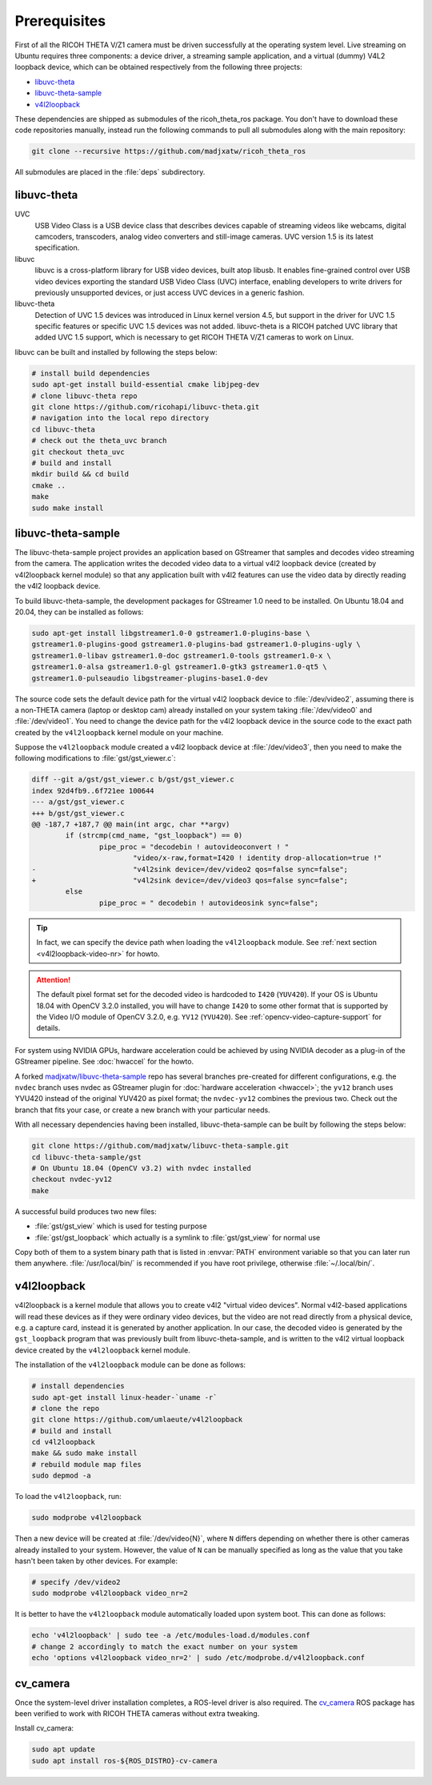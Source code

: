 Prerequisites
=============

First of all the RICOH THETA V/Z1 camera must be driven successfully at the
operating system level. Live streaming on Ubuntu requires three components: a
device driver, a streaming sample application, and a virtual (dummy) V4L2
loopback device, which can be obtained respectively from the following three
projects:

- libuvc-theta_
- libuvc-theta-sample_
- v4l2loopback_

These dependencies are shipped as submodules of the ricoh_theta_ros package.
You don't have to download these code repositories manually, instead run the
following commands to pull all submodules along with the main repository:

.. code-block:: sh
   :name: git-clone-ricoh-theta-ros

   git clone --recursive https://github.com/madjxatw/ricoh_theta_ros

All submodules are placed in the :file:`deps` subdirectory.

libuvc-theta
------------

UVC
   USB Video Class is a USB device class that describes devices capable of
   streaming videos like webcams, digital camcoders, transcoders, analog video
   converters and still-image cameras. UVC version 1.5 is its latest
   specification.

libuvc
   libuvc is a cross-platform library for USB video devices, built atop libusb.
   It enables fine-grained control over USB video devices exporting the standard
   USB Video Class (UVC) interface, enabling developers to write drivers for
   previously unsupported devices, or just access UVC devices in a generic
   fashion.

libuvc-theta
   Detection of UVC 1.5 devices was introduced in Linux kernel version 4.5, but
   support in the driver for UVC 1.5 specific features or specific UVC 1.5
   devices was not added. libuvc-theta is a RICOH patched UVC library that
   added UVC 1.5 support, which is necessary to get RICOH THETA V/Z1 cameras
   to work on Linux.

libuvc can be built and installed by following the steps below:

.. code-block:: sh

   # install build dependencies
   sudo apt-get install build-essential cmake libjpeg-dev
   # clone libuvc-theta repo
   git clone https://github.com/ricohapi/libuvc-theta.git
   # navigation into the local repo directory
   cd libuvc-theta
   # check out the theta_uvc branch
   git checkout theta_uvc
   # build and install
   mkdir build && cd build
   cmake ..
   make
   sudo make install

.. _install-libuvc-theta-sample:

libuvc-theta-sample
-------------------

The libuvc-theta-sample project provides an application based on GStreamer that
samples and decodes video streaming from the camera. The application writes the
decoded video data to a virtual v4l2 loopback device (created by v4l2loopback
kernel module) so that any application built with v4l2 features can use the
video data by directly reading the v4l2 loopback device.

To build libuvc-theta-sample, the development packages for GStreamer 1.0 need to
be installed. On Ubuntu 18.04 and 20.04, they can be installed as follows:

.. code-block:: sh

   sudo apt-get install libgstreamer1.0-0 gstreamer1.0-plugins-base \
   gstreamer1.0-plugins-good gstreamer1.0-plugins-bad gstreamer1.0-plugins-ugly \
   gstreamer1.0-libav gstreamer1.0-doc gstreamer1.0-tools gstreamer1.0-x \
   gstreamer1.0-alsa gstreamer1.0-gl gstreamer1.0-gtk3 gstreamer1.0-qt5 \
   gstreamer1.0-pulseaudio libgstreamer-plugins-base1.0-dev

The source code sets the default device path for the virtual v4l2 loopback
device to :file:`/dev/video2`, assuming there is a non-THETA camera (laptop or
desktop cam) already installed on your system taking :file:`/dev/video0`
and :file:`/dev/video1`. You need to change the device path for the v4l2
loopback device in the source code to the exact path created by the
``v4l2loopback`` kernel module on your machine.

Suppose the ``v4l2loopback`` module created a v4l2 loopback device at
:file:`/dev/video3`, then you need to make the following modifications to
:file:`gst/gst_viewer.c`:

.. code-block:: diff

   diff --git a/gst/gst_viewer.c b/gst/gst_viewer.c
   index 92d4fb9..6f721ee 100644
   --- a/gst/gst_viewer.c
   +++ b/gst/gst_viewer.c
   @@ -187,7 +187,7 @@ main(int argc, char **argv)
           if (strcmp(cmd_name, "gst_loopback") == 0)
                   pipe_proc = "decodebin ! autovideoconvert ! "
                           "video/x-raw,format=I420 ! identity drop-allocation=true !"
   -                       "v4l2sink device=/dev/video2 qos=false sync=false";
   +                       "v4l2sink device=/dev/video3 qos=false sync=false";
           else
                   pipe_proc = " decodebin ! autovideosink sync=false";


.. tip::

   In fact, we can specify the device path when loading the ``v4l2loopback``
   module. See :ref:`next section <v4l2loopback-video-nr>` for howto.

.. attention::

   The default pixel format set for the decoded video is hardcoded to ``I420``
   (``YUV420``). If your OS is Ubuntu 18.04 with OpenCV 3.2.0 installed, you
   will have to change ``I420`` to some other format that is supported by the
   Video I/O module of OpenCV 3.2.0, e.g. ``YV12`` (``YVU420``). See
   :ref:`opencv-video-capture-support` for details.

For system using NVIDIA GPUs, hardware acceleration could be achieved by using
NVIDIA decoder as a plug-in of the GStreamer pipeline. See :doc:`hwaccel` for
the howto.

A forked `madjxatw/libuvc-theta-sample
<https://github.com/madjxatw/libuvc-theta-sample>`_ repo has several branches
pre-created for different configurations, e.g. the ``nvdec`` branch uses nvdec
as GStreamer plugin for :doc:`hardware acceleration <hwaccel>`; the ``yv12``
branch uses YVU420 instead of the original YUV420 as pixel format; the
``nvdec-yv12`` combines the previous two. Check out the branch that fits your
case, or create a new branch with your particular needs.

With all necessary dependencies having been installed, libuvc-theta-sample can
be built by following the steps below:

.. code-block:: sh

   git clone https://github.com/madjxatw/libuvc-theta-sample.git
   cd libuvc-theta-sample/gst
   # On Ubuntu 18.04 (OpenCV v3.2) with nvdec installed
   checkout nvdec-yv12
   make

A successful build produces two new files:

- :file:`gst/gst_view` which is used for testing purpose
- :file:`gst/gst_loopback` which actually is a symlink to :file:`gst/gst_view`
  for normal use

Copy both of them to a system binary path that is listed in :envvar:`PATH`
environment variable so that you can later run them anywhere.
:file:`/usr/local/bin/` is recommended if you have root privilege, otherwise
:file:`~/.local/bin/`.

v4l2loopback
------------

v4l2loopback is a kernel module that allows you to create v4l2 "virtual video
devices". Normal v4l2-based applications will read these devices as if they were
ordinary video devices, but the video are not read directly from a physical
device, e.g. a capture card, instead it is generated by another application. In
our case, the decoded video is generated by the ``gst_loopback`` program that
was previously built from libuvc-theta-sample, and is written to the v4l2
virtual loopback device created by the ``v4l2loopback`` kernel module.

The installation of the ``v4l2loopback`` module can be done as follows:

.. code-block:: sh

   # install dependencies
   sudo apt-get install linux-header-`uname -r`
   # clone the repo
   git clone https://github.com/umlaeute/v4l2loopback
   # build and install
   cd v4l2loopback
   make && sudo make install
   # rebuild module map files
   sudo depmod -a

To load the ``v4l2loopback``, run:

.. code-block:: sh

   sudo modprobe v4l2loopback

.. _v4l2loopback-video-nr:

Then a new device will be created at :file:`/dev/video{N}`, where ``N`` differs
depending on whether there is other cameras already installed to your system.
However, the value of ``N`` can be manually specified as long as the value
that you take hasn't been taken by other devices. For example:

.. code-block:: sh

   # specify /dev/video2
   sudo modprobe v4l2loopback video_nr=2

It is better to have the ``v4l2loopback`` module automatically loaded upon
system boot. This can done as follows:

.. code-block:: sh

   echo 'v4l2loopback' | sudo tee -a /etc/modules-load.d/modules.conf
   # change 2 accordingly to match the exact number on your system
   echo 'options v4l2loopback video_nr=2' | sudo /etc/modprobe.d/v4l2loopback.conf


cv_camera
---------

Once the system-level driver installation completes, a ROS-level driver is also
required. The cv_camera_ ROS package has been verified to work with RICOH THETA
cameras without extra tweaking.

Install cv_camera:

.. code-block:: sh

   sudo apt update
   sudo apt install ros-${ROS_DISTRO}-cv-camera
